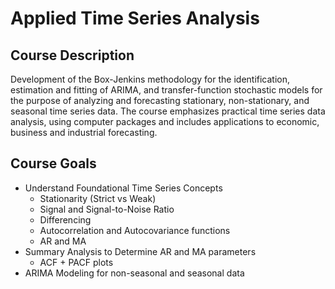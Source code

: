 * Applied Time Series Analysis

** Course Description

Development of the Box-Jenkins methodology for the identification, estimation and fitting of ARIMA, and transfer-function stochastic models for the purpose of analyzing and forecasting stationary, non-stationary, and seasonal time series data. The course emphasizes practical time series data analysis, using computer packages and includes applications to economic, business and industrial forecasting.


** Course Goals
- Understand Foundational Time Series Concepts
  - Stationarity (Strict vs Weak)
  - Signal and Signal-to-Noise Ratio
  - Differencing
  - Autocorrelation and Autocovariance functions
  - AR and MA
- Summary Analysis to Determine AR and MA parameters
  - ACF + PACF plots
- ARIMA Modeling for non-seasonal and seasonal data
